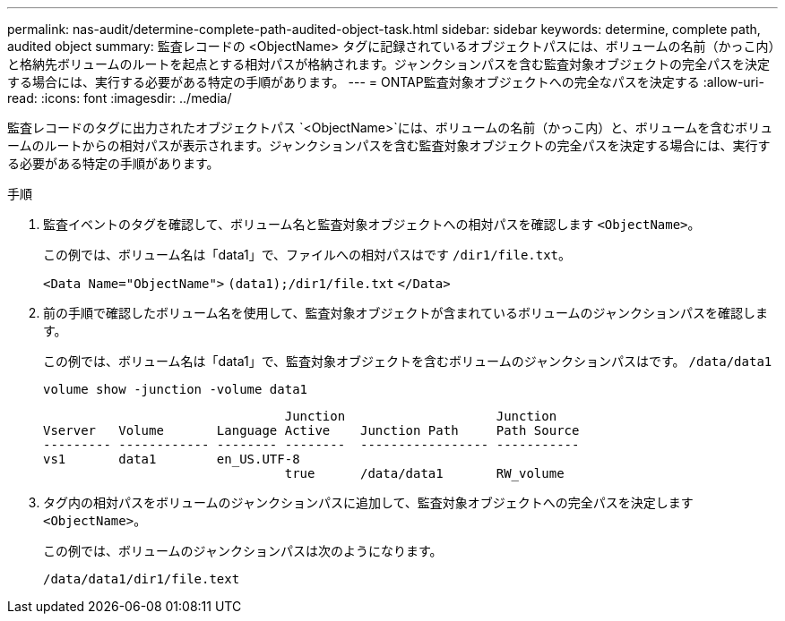 ---
permalink: nas-audit/determine-complete-path-audited-object-task.html 
sidebar: sidebar 
keywords: determine, complete path, audited object 
summary: 監査レコードの <ObjectName> タグに記録されているオブジェクトパスには、ボリュームの名前（かっこ内）と格納先ボリュームのルートを起点とする相対パスが格納されます。ジャンクションパスを含む監査対象オブジェクトの完全パスを決定する場合には、実行する必要がある特定の手順があります。 
---
= ONTAP監査対象オブジェクトへの完全なパスを決定する
:allow-uri-read: 
:icons: font
:imagesdir: ../media/


[role="lead"]
監査レコードのタグに出力されたオブジェクトパス `<ObjectName>`には、ボリュームの名前（かっこ内）と、ボリュームを含むボリュームのルートからの相対パスが表示されます。ジャンクションパスを含む監査対象オブジェクトの完全パスを決定する場合には、実行する必要がある特定の手順があります。

.手順
. 監査イベントのタグを確認して、ボリューム名と監査対象オブジェクトへの相対パスを確認します `<ObjectName>`。
+
この例では、ボリューム名は「data1」で、ファイルへの相対パスはです `/dir1/file.txt`。

+
`<Data Name="ObjectName">` `(data1);/dir1/file.txt` `</Data>`

. 前の手順で確認したボリューム名を使用して、監査対象オブジェクトが含まれているボリュームのジャンクションパスを確認します。
+
この例では、ボリューム名は「data1」で、監査対象オブジェクトを含むボリュームのジャンクションパスはです。 `/data/data1`

+
`volume show -junction -volume data1`

+
[listing]
----

                                Junction                    Junction
Vserver   Volume       Language Active    Junction Path     Path Source
--------- ------------ -------- --------  ----------------- -----------
vs1       data1        en_US.UTF-8
                                true      /data/data1       RW_volume
----
. タグ内の相対パスをボリュームのジャンクションパスに追加して、監査対象オブジェクトへの完全パスを決定します `<ObjectName>`。
+
この例では、ボリュームのジャンクションパスは次のようになります。

+
`/data/data1/dir1/file.text`


